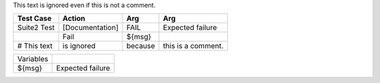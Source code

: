 This text is ignored even if this is not a comment.


===========  ===============  =======  ==================
 Test Case      Action          Arg           Arg
===========  ===============  =======  ==================
Suite2 Test  [Documentation]  FAIL	   Expected failure	
\            Fail             ${msg}   \
# This text  is ignored       because  this is a comment.
===========  ===============  =======  ==================


=========  ================
Variables  \
${msg}	   Expected failure
=========  ================
